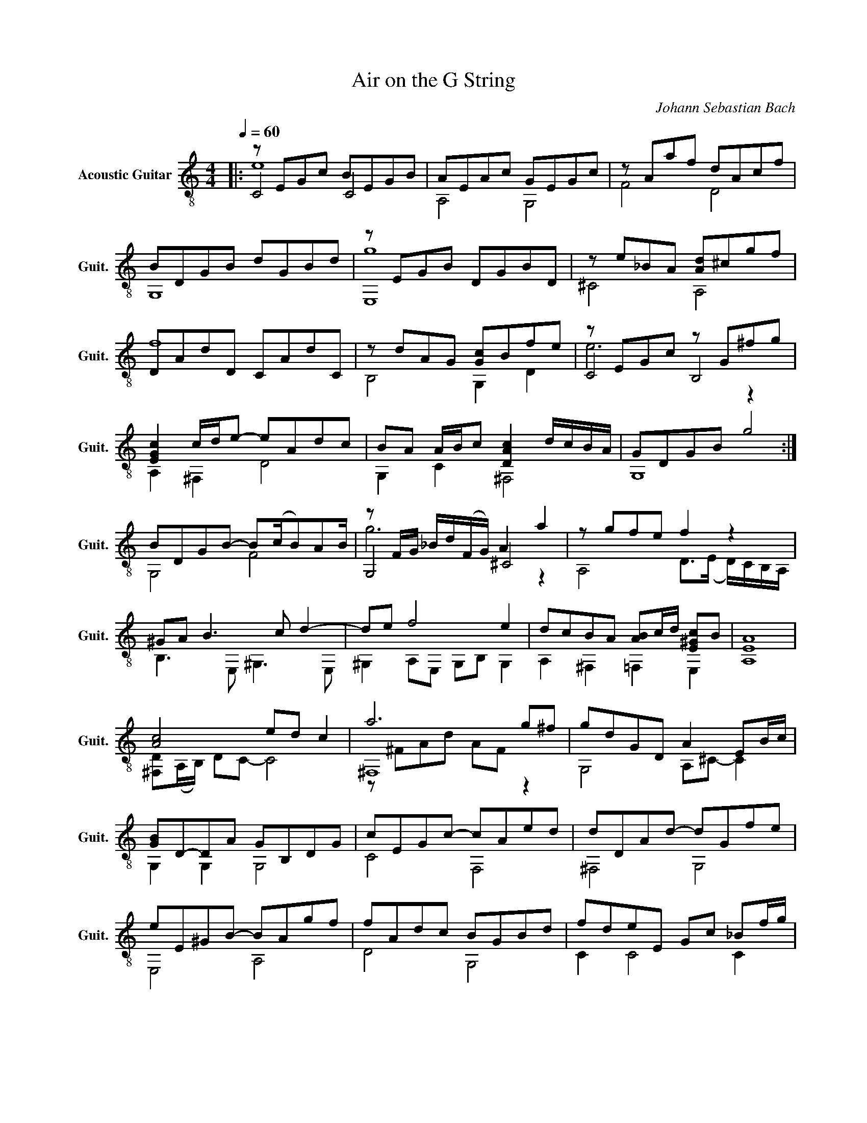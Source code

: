 X:1
T:Air on the G String
C:Johann Sebastian Bach
Z:Giacomo Cassano
%%score ( 1 2 3 )
L:1/8
Q:1/4=60
M:4/4
I:linebreak $
K:C
V:1 treble-8 nm="Acoustic Guitar" snm="Guit."
V:2 treble-8 
V:3 treble-8 
V:1
|: z EGc BEGB | AEAc GEGc | z Aaf dAcf |$ BDGB dGBd | z EGB DGBD | z e_BA [Ad]^cgf |$ DAdD CAdC | %7
 z dAG [Gc]Bfe | z EGc z G^fg |$ [EGc]2 c/d/e- eAdc | BA A/B/c [DAc]2 d/c/B/A/ | GDGB g4 :|$ %12
 BDGB- B(c/B)AB/ | z F/G/ _B/d/(F/G/) A2 a2 | z gfe f2 z2 |$ ^GA B3 c d2- | de f4 e2 | %17
 dcBA [AB]c/d/ [E^Gc]B | [A,EA]8 |$ [Ac]4 ed c2 | a6 g^f | gdGD A2 EB/c/ |$ [GB]D-DA GB,DG | %23
 cEGc- cAed | dDAd- dGfe |$ eE^GB- BAgf | fAdc BGBd | fdeE Gc _Bf/g/ |$ cFAc [E_Bc]eg_b | %29
 aAfc BdfA | GD de/f/- fe-ed |$ c/B/A- AB B3 c | [CEc]8 |] %33
V:2
|: C4 C4 | A,4 G,4 | F4 D4 |$ G,8 | E,8 | ^C4 A,4 |$ f8 | B,4 G,2 D2 | C4 B,4 |$ A,2 ^F,2 D4 | %10
 G,2 C2 ^F,4 | G,8 :|$ G,4 F4 | G,4 ^C4 | A,4 D>(E D/)C/B,/A,/ |$ B,3 E, ^G,3 E, | %16
 ^G,2 A,E, G,B, G,2 | A,2 ^F,2 =F,2 E,2 | x8 |$ [^F,D](A,/B,/) DC- C4 | ^F,8 | G,4 A,^C- C2 |$ %22
 G,2 G,2 G,4 | C4 F,4 | ^F,4 G,4 |$ E,4 A,4 | D4 G,4 | C2 C4 C2 |$ F,4 C4 | F4 D4 | G,4 C2 F,2 |$ %31
 C2 F,2 G,B, D2 | x8 |] %33
V:3
|: e8 | x8 | x8 |$ x8 | g8 | x8 |$ x8 | x8 | e6 z2 |$ x8 | x8 | x8 :|$ x8 | g6 z2 | x8 |$ x8 | x8 | %17
 x8 | x8 |$ x8 | z ^FAd AF z2 | x8 |$ x8 | x8 | x8 |$ x8 | x8 | x8 |$ x8 | x8 | x8 |$ x8 | x8 |] %33
